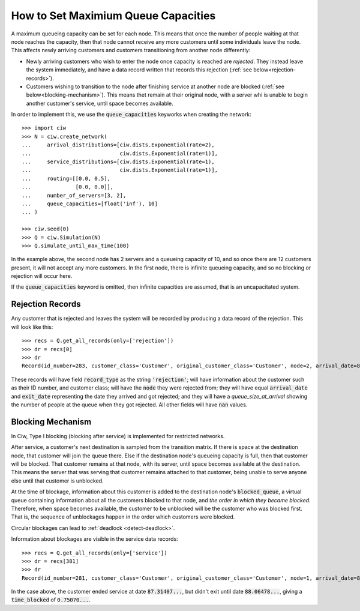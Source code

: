 .. _queue-capacities:

====================================
How to Set Maximium Queue Capacities
====================================

A maximum queueing capacity can be set for each node. This means that once the number of people waiting at that node reaches the capacity, then that node cannot receive any more customers until some individuals leave the node. This affects newly arriving customers and customers transitioning from another node differently:

+ Newly arriving customers who wish to enter the node once capacity is reached are *rejected*. They instead leave the system immediately, and have a data record written that records this rejection (:ref:`see below<rejection-records>`).
+ Customers wishing to transition to the node after finishing service at another node are blocked (:ref:`see below<blocking-mechanism>`). This means thet remain at their original node, with a server whi is unable to begin another customer's service, until space becomes available.

In order to implement this, we use the :code:`queue_capacities` keyworks when creating the network::

    >>> import ciw
    >>> N = ciw.create_network(
    ...     arrival_distributions=[ciw.dists.Exponential(rate=2),
    ...                            ciw.dists.Exponential(rate=1)],
    ...     service_distributions=[ciw.dists.Exponential(rate=1),
    ...                            ciw.dists.Exponential(rate=1)],
    ...     routing=[[0.0, 0.5],
    ...              [0.0, 0.0]],
    ...     number_of_servers=[3, 2],
    ...     queue_capacities=[float('inf'), 10]
    ... )

    >>> ciw.seed(0)
    >>> Q = ciw.Simulation(N)
    >>> Q.simulate_until_max_time(100)

In the example above, the second node has 2 servers and a queueing capacity of 10, and so once there are 12 customers present, it will not accept any more customers. In the first node, there is infinite queueing capacity, and so no blocking or rejection will occur here.

If the :code:`queue_capacities` keyword is omitted, then infinite capacities are assumed, that is an uncapacitated system.

.. _rejection-records:

Rejection Records
~~~~~~~~~~~~~~~~~

Any customer that is rejected and leaves the system will be recorded by producing a data record of the rejection. This will look like this::

    >>> recs = Q.get_all_records(only=['rejection'])
    >>> dr = recs[0]
    >>> dr
    Record(id_number=283, customer_class='Customer', original_customer_class='Customer', node=2, arrival_date=86.79600309018552, waiting_time=nan, service_start_date=nan, service_time=nan, service_end_date=nan, time_blocked=nan, exit_date=86.79600309018552, destination=nan, queue_size_at_arrival=12, queue_size_at_departure=nan, server_id=nan, record_type='rejection')

These records will have field :code:`record_type` as the string :code:`'rejection'`; will have information about the customer such as their ID number, and customer class; will have the :code:`node` they were rejected from; they will have equal :code:`arrival_date` and :code:`exit_date` representing the date they arrived and got rejected; and they will have a `queue_size_at_arrival` showing the number of people at the queue when they got rejected. All other fields will have :code:`nan` values.


.. _blocking-mechanism:

Blocking Mechanism
~~~~~~~~~~~~~~~~~~

In Ciw, Type I blocking (blocking after service) is implemented for restricted networks.

After service, a customer's next destination is sampled from the transition matrix.
If there is space at the destination node, that customer will join the queue there.
Else if the destination node's queueing capacity is full, then that customer will be blocked.
That customer remains at that node, with its server, until space becomes available at the destination.
This means the server that was serving that customer remains attached to that customer, being unable to serve anyone else until that customer is unblocked.

At the time of blockage, information about this customer is added to the destination node's :code:`blocked_queue`, a virtual queue containing information about all the customers blocked to that node, and *the order in which they became blocked*. Therefore, when space becomes available, the customer to be unblocked will be the customer who was blocked first. That is, the sequence of unblockages happen in the order which customers were blocked.

Circular blockages can lead to :ref:`deadlock <detect-deadlock>`.

Information about blockages are visible in the service data records::

    >>> recs = Q.get_all_records(only=['service'])
    >>> dr = recs[381]
    >>> dr
    Record(id_number=281, customer_class='Customer', original_customer_class='Customer', node=1, arrival_date=86.47159..., waiting_time=0.23440..., service_start_date=86.70600..., service_time=0.60807..., service_end_date=87.31407..., time_blocked=0.75070..., exit_date=88.06478..., destination=2, queue_size_at_arrival=4, queue_size_at_departure=2, server_id=3, record_type='service')

In the case above, the customer ended service at date :code:`87.31407...`, but didn't exit until date :code:`88.06478...`, giving a :code:`time_blocked` of :code:`0.75070...`.

